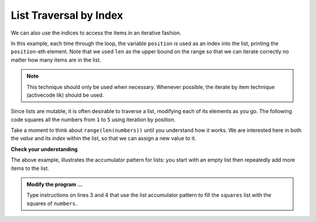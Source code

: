 ..  Copyright (C)  Brad Miller, David Ranum, Jeffrey Elkner, Peter Wentworth, Allen B. Downey, Chris
    Meyers, and Dario Mitchell.  Permission is granted to copy, distribute
    and/or modify this document under the terms of the GNU Free Documentation
    License, Version 1.3 or any later version published by the Free Software
    Foundation; with Invariant Sections being Forward, Prefaces, and
    Contributor List, no Front-Cover Texts, and no Back-Cover Texts.  A copy of
    the license is included in the section entitled "GNU Free Documentation
    License".

.. qnum::
   :prefix: list-17-
   :start: 1

List Traversal by Index
-----------------------

We can also use the indices to access the items in an iterative fashion.

.. activecode:: lir

    fruits = ["apple", "orange", "banana", "cherry"]

    for position in range(len(fruits)):     # by index
        print(fruits[position])


In this example, each time through the loop, the variable ``position`` is used as an index into the list, printing the ``position``-eth element. Note that we used ``len`` as the upper bound on the range so that we can iterate correctly no matter how many items are in the list.

.. note::
   This technique should only be used when necessary. Whenever possible, the iterate by item technique (activecode lik) should be used.

Since lists are mutable, it is often desirable to traverse a list, modifying each of its elements as you go. The following code squares all the numbers from ``1`` to ``5`` using iteration by position.

.. activecode:: lis

    numbers = [1, 2, 3, 4, 5]
    print(numbers)

    for i in range(len(numbers)):
        numbers[i] = numbers[i] ** 2

    print(numbers)

Take a moment to think about ``range(len(numbers))`` until you understand how it works. We are interested here in both the *value* and its *index* within the list, so that we can assign a new value to it.


    
    
    

**Check your understanding**

.. mchoice:: mc9r
   :answer_a: [4, 2, 8, 6, 5]
   :answer_b: [4, 2, 8, 6, 5, 5]
   :answer_c: [9, 7, 13, 11, 10]
   :answer_d: Error, you cannot concatenate inside an append.
   :correct: c
   :feedback_a: 5 is added to each item before the append is peformed.
   :feedback_b: There are too many items in this list.  Only 5 append operations are performed.
   :feedback_c: Yes, the for loop processes each item of the list.  5 is added before it is appended to blist.
   :feedback_d: 5 is added to each item before the append is performed.
   
   What is printed by the following statements?
   
   .. code-block:: python

     alist = [4, 2, 8, 6, 5]
     blist = [ ]
     for item in alist:
         blist.append(item+5)
     print(blist)



The above example, illustrates the accumulator pattern for lists: you start with an empty list then repeatedly add more items to the list.

.. activecode:: lit
    
    numbers = [1, 2, 3, 5, 8]
    squares = []


    print(squares)

.. admonition:: Modify the program ...

   Type instructions on lines 3 and 4 that use the list accumulator pattern to fill the ``squares`` list with the squares of ``numbers``.


.. index:: parameter


